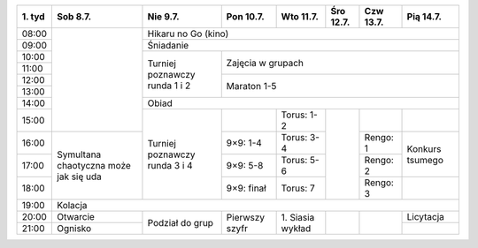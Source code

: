 +---------+------------+------------+------------+------------+------------+------------+------------+
| 1\. tyd | Sob  8.7.  | Nie  9.7.  | Pon 10.7.  | Wto 11.7.  | Śro 12.7.  | Czw 13.7.  | Pią 14.7.  |
+=========+============+============+============+============+============+============+============+
| 08:00   |            | Hikaru no Go (kino)                                                         |
+---------+            +------------+------------+------------+------------+------------+------------+
| 09:00   |            | Śniadanie                                                                   |
+---------+            +------------+------------+------------+------------+------------+------------+
| 10:00   |            |            |                                                                |
+---------+            + Turniej    +    Zajęcia w grupach                                           +
| 11:00   |            | poznawczy  |                                                                |
+---------+            + runda      +------------+------------+------------+------------+------------+
| 12:00   |            | 1 i 2      |                                                                |
+---------+            +            +    Maraton 1-5                                                 +
| 13:00   |            |            |                                                                |
+---------+            +------------+------------+------------+------------+------------+------------+
| 14:00   |            | Obiad                                                                       |
+---------+            +------------+------------+------------+------------+------------+------------+
| 15:00   |            |            |            | Torus: 1-2 |            |            |            |
+---------+------------+ Turniej    +------------+------------+            +------------+------------+
| 16:00   | Symultana  | poznawczy  | 9×9: 1-4   | Torus: 3-4 |            | Rengo: 1   | Konkurs    |
+---------+ chaotyczna + runda      +------------+------------+            +------------+ tsumego    +
| 17:00   | może jak   | 3 i 4      | 9×9: 5-8   | Torus: 5-6 |            | Rengo: 2   |            |
+---------+ się uda    +            +------------+------------+            +------------+------------+
| 18:00   |            |            | 9×9: finał | Torus: 7   |            | Rengo: 3   |            |
+---------+------------+------------+------------+------------+------------+------------+------------+
| 19:00   | Kolacja                                                                                  |
+---------+------------+------------+------------+------------+------------+------------+------------+
| 20:00   | Otwarcie   | Podział    | Pierwszy   | 1\. Siasia |            |            | Licytacja  |
+---------+------------+ do grup    + szyfr      + wykład     +            +            +------------+
| 21:00   | Ognisko    |            |            |            |            |            |            |
+---------+------------+------------+------------+------------+------------+------------+------------+
